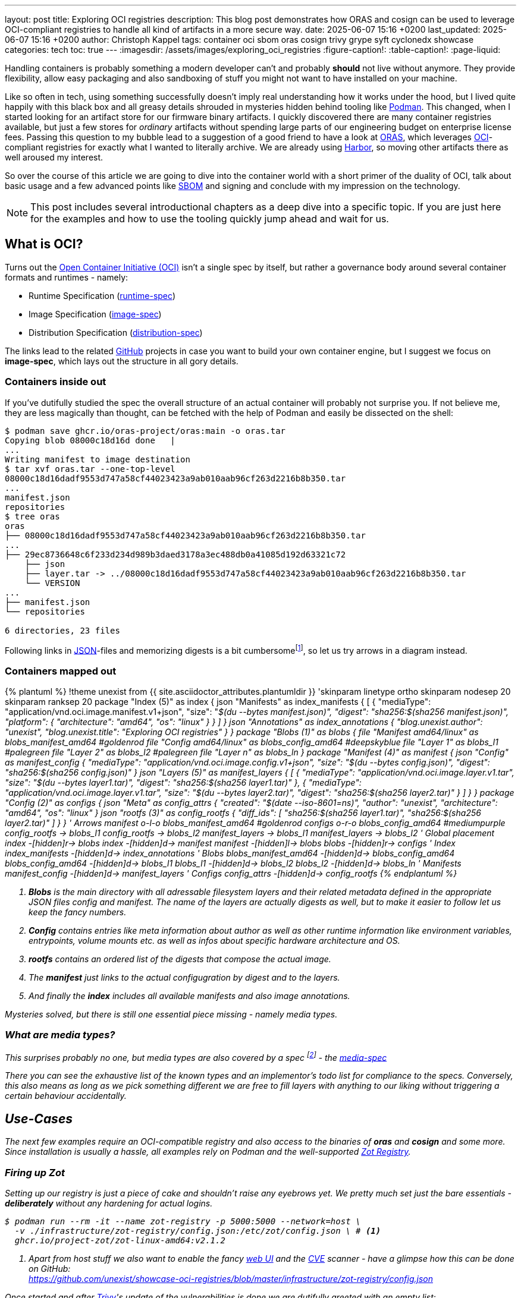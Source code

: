 ---
layout: post
title: Exploring OCI registries
description: This blog post demonstrates how ORAS and cosign can be used to leverage OCI-compliant registries to handle all kind of artifacts in a more secure way.
date: 2025-06-07 15:16 +0200
last_updated: 2025-06-07 15:16 +0200
author: Christoph Kappel
tags: container oci sbom oras cosign trivy grype syft cyclonedx showcase
categories: tech
toc: true
---
ifdef::asciidoctorconfigdir[]
:imagesdir: {asciidoctorconfigdir}/../assets/images/exploring_oci_registries
endif::[]
ifndef::asciidoctorconfigdir[]
:imagesdir: /assets/images/exploring_oci_registries
endif::[]
:figure-caption!:
:table-caption!:
:page-liquid:

:podman: https://podman.io/
:oci: https://opencontainers.org/
:oras: https://oras.land/
:sbom: https://about.gitlab.com/blog/2022/10/25/the-ultimate-guide-to-sboms/
:harbor: https://goharbor.io/
:runtimespec: https://github.com/opencontainers/runtime-spec/blob/main/spec.md
:imagespec: https://github.com/opencontainers/image-spec/blob/main/spec.md
:distspec: https://github.com/opencontainers/distribution-spec/blob/main/spec.md
:github: https://github.com
:json: https://www.json.org/
:mediaspec: https://specs.opencontainers.org/image-spec/media-types/
:zotreg: https://zotregistry.dev/
:zotregweb: https://zotregistry.dev/v2.1.0/user-guides/user-guide-gui/
:cve: https://en.wikipedia.org/wiki/Common_Vulnerabilities_and_Exposures
:trivy: https://trivy.dev/latest/
:heosdial: https://github.com/unexist/heos-dial
:golang: https://go.dev/
:redoc: https://unexist.blog/redoc
:dummyconfig: https://oras.land/docs/how_to_guides/manifest_config/
:orasannotate: https://oras.land/docs/how_to_guides/manifest_annotations
:orascmds: https://oras.land/docs/category/oras-commands
:blobs: https://de.wikipedia.org/wiki/Binary_Large_Object
:helm: https://helm.sh/
:log4j: https://en.wikipedia.org/wiki/Log4Shell
:spdx: https://en.wikipedia.org/wiki/Software_Package_Data_Exchange
:cyclondedx: https://cyclonedx.org/
:syft: https://github.com/anchore/syft
:grype: https://github.com/anchore/grype
:imagespectypes: https://github.com/opencontainers/image-spec/blob/main/specs-go/v1/mediatype.go#L43
:gocontainerregtypes: https://github.com/google/go-containerregistry/blob/main/pkg/v1/types/types.go#L37
:idp: https://en.wikipedia.org/wiki/Identity_provider
:redhatsigning: https://www.redhat.com/en/blog/container-image-signing
:cosign: https://github.com/sigstore/cosign
:notary: https://github.com/notaryproject/notary
:skopeo: https://github.com/containers/skopeo
:intoto: https://in-toto.io/
:intotospec: https://github.com/in-toto/attestation/blob/main/spec/README.md#in-toto-attestation-framework-spec
:cosignattachsbom: https://github.com/sigstore/cosign/blob/main/doc/cosign_attach_sbom.md
:silverbullet: https://en.wikipedia.org/wiki/No_Silver_Bullet
:taskfile: https://taskfile.dev/

Handling containers is probably something a modern developer can't and probably *should* not live
without anymore.
They provide flexibility, allow easy packaging and also sandboxing of stuff you might not want
to have installed on your machine.

Like so often in tech, using something successfully doesn't imply real understanding how it
works under the hood, but I lived quite happily with this black box and all greasy details
shrouded in mysteries hidden behind tooling like {podman}[Podman].
This changed, when I started looking for an artifact store for our firmware binary artifacts.
I quickly discovered there are many container registries available, but just a few stores for
_ordinary_ artifacts without spending large parts of our engineering budget on enterprise
license fees.
Passing this question to my bubble lead to a suggestion of a good friend  to have a look at
{oras}[ORAS], which leverages {oci}[OCI]-compliant registries for exactly what I wanted to
literally archive.
We are already using {harbor}[Harbor], so moving other artifacts there as well aroused my interest.

So over the course of this article we are going to dive into the container world with a short
primer of the duality of OCI, talk about basic usage and a few advanced points like {sbom}[SBOM]
and signing and conclude with my impression on the technology.

NOTE: This post includes several introductional chapters as a deep dive into a specific topic.
If you are just here for the examples and how to use the tooling quickly jump ahead and wait for us.

== What is OCI?

Turns out the {oci}[Open Container Initiative (OCI)] isn't a single spec by itself, but rather
a governance body around several container formats and runtimes - namely:

- Runtime Specification ({runtimespec}[runtime-spec])
- Image Specification ({imagespec}[image-spec])
- Distribution Specification ({distspec}[distribution-spec])

The links lead to the related {github}[GitHub] projects in case you want to build your own
container engine, but I suggest we focus on *image-spec*, which lays out the structure in all gory
details.

=== Containers inside out

If you've dutifully studied the spec the overall structure of an actual container will probably
not surprise you.
If not believe me, they are less magically than thought, can be fetched with the help of Podman
and easily be dissected on the shell:

[source,shell]
----
$ podman save ghcr.io/oras-project/oras:main -o oras.tar
Copying blob 08000c18d16d done   |
...
Writing manifest to image destination
$ tar xvf oras.tar --one-top-level
08000c18d16dadf9553d747a58cf44023423a9ab010aab96cf263d2216b8b350.tar
...
manifest.json
repositories
$ tree oras
oras
├── 08000c18d16dadf9553d747a58cf44023423a9ab010aab96cf263d2216b8b350.tar
...
├── 29ec8736648c6f233d234d989b3daed3178a3ec488db0a41085d192d63321c72
    ├── json
    ├── layer.tar -> ../08000c18d16dadf9553d747a58cf44023423a9ab010aab96cf263d2216b8b350.tar
    └── VERSION
...
├── manifest.json
└── repositories

6 directories, 23 files
----

Following links in {json}[JSON]-files and memorizing digests is a bit
cumbersomefootnote:[At least to me], so let us try arrows in a diagram instead.

=== Containers mapped out

.Advanced use-case
++++
{% plantuml %}
!theme unexist from {{ site.asciidoctor_attributes.plantumldir }}

'skinparam linetype ortho
skinparam nodesep 20
skinparam ranksep 20

package "Index (5)" as index {
    json "Manifests" as index_manifests {
        [
            {
                "mediaType": "<back:wheat>application/vnd.oci.image.manifest.v1+json",
                "size": "<i>$(du --bytes manifest.json)",
                "digest": "sha256:<back:goldenrod><i>$(sha256 manifest.json)",
                "platform": {
                    "architecture": "amd64",
                    "os": "linux"
                }
            }
        ]
    }

    json "Annotations" as index_annotations {
        "blog.unexist.author": "unexist",
        "blog.unexist.title": "Exploring OCI registries"
    }
}

package "Blobs (1)" as blobs {
    file "Manifest amd64/linux" as blobs_manifest_amd64 #goldenrod
    file "Config amd64/linux" as blobs_config_amd64 #deepskyblue
    file "Layer 1" as blobs_l1 #palegreen
    file "Layer 2" as blobs_l2 #palegreen
    file "Layer n" as blobs_ln
}

package "Manifest (4)" as manifest {
    json "Config" as manifest_config {
        "mediaType": "<back:wheat>application/vnd.oci.image.config.v1+json",
        "size": "<i>$(du --bytes config.json)",
        "digest": "sha256:<back:deepskyblue><i>$(sha256 config.json)"
    }

    json "Layers (5)" as manifest_layers {
        [
            {
                "mediaType": "<back:wheat>application/vnd.oci.image.layer.v1.tar",
                "size": "<i>$(du --bytes layer1.tar)",
                "digest": "sha256:<i><back:palegreen>$(sha256 layer1.tar)"
            },
            {
                "mediaType": "application/vnd.oci.image.layer.v1.tar",
                "size": "<i>$(du --bytes layer2.tar)",
                "digest": "sha256:<i><back:palegreen>$(sha256 layer2.tar)"
            }
        ]
    }
}

package "Config (2)" as configs {
    json "Meta" as config_attrs {
        "created": "<i>$(date --iso-8601=ns)",
        "author": "unexist",
        "architecture": "amd64",
        "os": "linux"
    }

    json "rootfs (3)" as config_rootfs {
       "diff_ids": [
            "sha256:<i><back:palegreen>$(sha256 layer1.tar)",
            "sha256:<i><back:palegreen>$(sha256 layer2.tar)"
        ]
    }
}

' Arrows
manifest o-l-o blobs_manifest_amd64 #goldenrod
configs o-r-o blobs_config_amd64 #mediumpurple

config_rootfs -> blobs_l1
config_rootfs -> blobs_l2

manifest_layers -> blobs_l1
manifest_layers -> blobs_l2

' Global placement
index -[hidden]r-> blobs
index -[hidden]d-> manifest
manifest -[hidden]l-> blobs
blobs -[hidden]r-> configs

' Index
index_manifests -[hidden]d-> index_annotations

' Blobs
blobs_manifest_amd64 -[hidden]d-> blobs_config_amd64
blobs_config_amd64 -[hidden]d-> blobs_l1
blobs_l1 -[hidden]d-> blobs_l2
blobs_l2 -[hidden]d-> blobs_ln

' Manifests
manifest_config -[hidden]d-> manifest_layers

' Configs
config_attrs -[hidden]d-> config_rootfs
{% endplantuml %}
++++
<1> *Blobs* is the main directory with all adressable filesystem layers and their related metadata
defined in the appropriate JSON files _config_ and _manifest_.
_The name of the layers are actually digests as well, but to make it easier to follow let us keep the
fancy numbers._
<2> *Config* contains entries like meta information about author as well as other runtime
information like environment variables, entrypoints, volume mounts etc. as well as infos about
specific hardware architecture and OS.
<3> *rootfs* contains an ordered list of the digests that compose the actual image.
<4> The *manifest* just links to the actual configugration by digest and to the layers.
<5> And finally the *index* includes all available manifests and also image annotations.

Mysteries solved, but there is still one essential piece missing - namely media types.

=== What are media types?

This surprises probably no one, but media types are also covered by a spec
footnote:[Really the last one for the course of this post..] - the {mediaspec}[media-spec]

There you can see the exhaustive list of the known types and an implementor's todo list for
compliance to the specs.
Conversely, this also means as long as we pick something different we are free to fill layers with
anything to our liking without triggering a certain behaviour accidentally.

== Use-Cases

The next few examples require an OCI-compatible registry and also access to the binaries of
*oras* and *cosign* and some more.
Since installation is usually a hassle, all examples rely on Podman and the well-supported
{zotreg}[Zot Registry].

=== Firing up Zot

Setting up our registry is just a piece of cake and shouldn't raise any eyebrows yet.
We pretty much set just the bare essentials - *deliberately* without any hardening for actual
logins.

[source,shell]
----
$ podman run --rm -it --name zot-registry -p 5000:5000 --network=host \
  -v ./infrastructure/zot-registry/config.json:/etc/zot/config.json \ # <.>
  ghcr.io/project-zot/zot-linux-amd64:v2.1.2
----
<1> Apart from host stuff we also want to enable the fancy {zotregweb}[web UI] and the {cve}[CVE]
scanner - have a glimpse how this can be done on GitHub: +
<https://github.com/unexist/showcase-oci-registries/blob/master/infrastructure/zot-registry/config.json>

Once started and after {trivy}[Trivy]'s update of the vulnerabilities is done we are dutifully
greeted with an empty list:

.Zot Registry on <http://localhost:5000>
image::zot-empty.png[]

Time to push our first artifact!

=== Pushing a binary artifact

Ultimately I want to push embedded software artifacts to the registry, but since this is public
and my own project {heosdial}[heos-dial] isn't ready yet we are pushing a binary of the
{golang}[Golang] version of my faithful {redoc}[todo service]:

[source,shell]
----
$ podman run --rm -v .:/workspace -it --network=host \ # <.>
    ghcr.io/oras-project/oras:main \
    push localhost:5000/todo-service:latest \
        --artifact-type showcase/todo-service \ # <.>
        --plain-http \ # <.>
        todo-service/todo-service.bin:application/octet-stream
✓ Uploaded  todo-service/todo-service.bin                                                                                                                                                                                                            26.1/26.1 MB 100.00%   32ms
  └─ sha256:cc8ab19ee7e1f1f7d43b023317c560943dd2c15448ae77a83641e272bc7a5dbc
✓ Uploaded  application/vnd.oci.empty.v1+json # <.>
  └─ sha256:44136fa355b3678a1146ad16f7e8649e94fb4fc21fe77e8310c060f61caaff8a
✓ Uploaded  application/vnd.oci.image.manifest.v1+json
  └─ sha256:fb1f02fff7f1406ae3aa2d9ebf3f931910b69e99c95e78e211037f11ec8f1eb6
Pushed [registry] localhost:5000/todo-service:latest
ArtifactType: showcase/todo-service
Digest: sha256:fb1f02fff7f1406ae3aa2d9ebf3f931910b69e99c95e78e211037f11ec8f1eb6
----
<.> The ORAS container allows us to call it this way and directly pass our arguments.
<.> Here we set our custom artifact type, to be able to distinguish it.
<.> No need to make our live miserable with SSL/TLS!
<.> This isn't a _real_ container, so we must provide a {dummyconfig}[dummy config}.

=== Pull it back

One-way-success, time to get it back:

==== Naively with Podman

Pulling images from container registries is one of the core tasks of Podman:

[source,shell]
----
$ podman pull localhost:5000/todo-service:latest
Trying to pull localhost:5000/todo-service:latest...
Error: parsing image configuration: unsupported image-specific operation on artifact with type "showcase/todo-service" # <.>
----
<.> Unsurprisingly Podman doesn't understand our custom artifact type and hence refuses to do our
bidding.

[NOTE]
====
If Podman cannot connect to your local registry and bails out with
`http: server gave HTTP response to HTTPS client` please make sure to add your *insecure* registry
to your _/etc/containers/registries.conf_ file:

[source,shell]
----
$ tail -n2 /etc/containers/registries.conf
[registries.insecure]
registries = ['localhost:5000']
----
====

==== Confidently with ORAS

Let us try again - this time with ORAS.

[source,shell]
----
$ podman run --rm -v .:/workspace -it --network=host \
    ghcr.io/oras-project/oras:main \
    pull localhost:5000/todo-service:latest --plain-http
✓ Pulled      todo-service/todo-service.bin                                                                                                                                                                                                          26.1/26.1 MB 100.00%   38ms
  └─ sha256:cc8ab19ee7e1f1f7d43b023317c560943dd2c15448ae77a83641e272bc7a5dbc
✓ Pulled      application/vnd.oci.image.manifest.v1+json                                                                                                                                                                                               586/586  B 100.00%   66µs
  └─ sha256:fb1f02fff7f1406ae3aa2d9ebf3f931910b69e99c95e78e211037f11ec8f1eb6
Pulled [registry] localhost:5000/todo-service:latest
Digest: sha256:fb1f02fff7f1406ae3aa2d9ebf3f931910b69e99c95e78e211037f11ec8f1eb6
$ tree todo-service
todo-service
└── todo-service.bin

1 directory, 1 file
----

=== Print information about the image

There are several commands available to gather information about images on the registry.

==== Fetch the manifest

[source,shell]
----
$ podman run --rm -v .:/workspace -it --network=host \
    ghcr.io/oras-project/oras:main \
    manifest fetch --pretty --plain-http \
        localhost:5000/todo-service:latest
{
  "schemaVersion": 2,
  "mediaType": "application/vnd.oci.image.manifest.v1+json",
  "artifactType": "showcase/todo-service",
  "config": {
    "mediaType": "application/vnd.oci.empty.v1+json", #<.>
    "digest": "sha256:44136fa355b3678a1146ad16f7e8649e94fb4fc21fe77e8310c060f61caaff8a",
    "size": 2,
    "data": "e30="
  },
  "layers": [
    {
      "mediaType": "application/octet-stream",
      "digest": "sha256:cc8ab19ee7e1f1f7d43b023317c560943dd2c15448ae77a83641e272bc7a5dbc",
      "size": 27352532,
      "annotations": { # <.>
        "org.opencontainers.image.title": "todo-service/todo-service.bin"
      }
    }
  ],
  "annotations": {
    "org.opencontainers.image.created": "2025-06-04T11:57:57Z"
  }
}
----
<.> This is our empty dummy config - check the `size` and `data` fields.
<.> Annotations are supported as well and can be added with {orasannotate}[oras push --annotation].

==== Discover the tree

[source,shell]
----
$ podman run --rm -v .:/workspace -it --network=host \
    ghcr.io/oras-project/oras:main \
    discover --format tree --plain-http \
        localhost:5000/todo-service:latest
localhost:5000/todo-service@sha256:fb1f02fff7f1406ae3aa2d9ebf3f931910b69e99c95e78e211037f11ec8f1eb6
----

There are many more helpful {orascmds}[commands] that can be used to interact with stored images,
other types of {blobs}[blobs] and also with supporting files.
Typically among these supporting are museum-less {helm}[Helm]-charts and also {sbom}[SBOM].

== What is an SBOM?

A *software bill of materials* or SBOM is a kind of inventory list of an artifact, which details
included software components and assists in securing the software supply chain.
This gets more and more attention as it should especially since the
{log4j}[log4j vulnerability] back then in 2020 and 2021.

There are different formats for SBOM files like {spdx}[SPDX] or {cyclondedx}[CycloneDX] and also
a broad range of tools that support one or more of them as input and output is available.

I am kind of fondfootnote:[Maybe I just like their mascots?] of Anchore with their tools
{syft}[syft] and {grype}[grype] and therefore the next examples are going to make use of both of
them.

=== Syfting through

Since my todo service is based on Golang syft can easily scan the source code and assemble our
SBOM

[source,shell]
----
$ podman run --rm -v .:/workspace -it --network=host \
    -v ./todo-service:/in \
    docker.io/anchore/syft:latest \
        scan dir:/in -o cyclonedx-json=/workspace/sbom.json # <.>
 ✔ Indexed file system                                                                                                                                                                                                                                                    /in
 ✔ Cataloged contents                                                                                                                                                                                        86121fea66864109267c361a1fec880ab49dc5f619205b1f364ecb7ba31eb066
   ├── ✔ Packages                        [70 packages]
   ├── ✔ Executables                     [1 executables]
   ├── ✔ File digests                    [1 files]
   └── ✔ File metadata                   [1 locations]
[0000]  WARN no explicit name and version provided for directory source, deriving artifact ID from the given path (which is not ideal)
A newer version of syft is available for download: 1.26.1 (installed version is 1.26.0) # <.>
$ cat sbom.json | jq '.components | length' # <.>
71
----
<.> My pick is entirely based on the cool name though.
<.> Interesting since I am using the `latest` tag.
<.> Quite a lot of components..

=== Scanning for vulnerabilities

Like Trivy, grype can easily scan from inside a container and provide machine-readable statistics
by default:

[source,shell]
----
$ podman run --rm -v .:/workspace -it --network=host \
    docker.io/anchore/grype:latest \
        sbom:/workspace/sbom.json
 ✔ Vulnerability DB                [updated]
 ✔ Scanned for vulnerabilities     [9 vulnerability matches]
   ├── by severity: 1 critical, 2 high, 6 medium, 0 low, 0 negligible
   └── by status:   9 fixed, 0 not-fixed, 0 ignored
NAME                        INSTALLED  FIXED-IN  TYPE       VULNERABILITY        SEVERITY  EPSS%  RISK
golang.org/x/crypto         v0.15.0    0.17.0    go-module  GHSA-45x7-px36-x8w8  Medium    98.45   36.5
golang.org/x/net            v0.18.0    0.23.0    go-module  GHSA-4v7x-pqxf-cx7m  Medium    98.35   33.4
golang.org/x/crypto         v0.15.0    0.31.0    go-module  GHSA-v778-237x-gjrc  Critical  96.91   32.6
google.golang.org/protobuf  v1.31.0    1.33.0    go-module  GHSA-8r3f-844c-mc37  Medium    46.14    0.1
github.com/jackc/pgx/v5     v5.4.3     5.5.4     go-module  GHSA-mrww-27vc-gghv  High      38.06    0.1
golang.org/x/crypto         v0.15.0    0.35.0    go-module  GHSA-hcg3-q754-cr77  High      15.90  < 0.1
golang.org/x/net            v0.18.0    0.38.0    go-module  GHSA-vvgc-356p-c3xw  Medium     5.05  < 0.1
golang.org/x/net            v0.18.0    0.36.0    go-module  GHSA-qxp5-gwg8-xv66  Medium     1.24  < 0.1
github.com/jackc/pgx/v5     v5.4.3     5.5.2     go-module  GHSA-fqpg-rq76-99pq  Medium      N/A    N/A
----

=== Attaching our SBOM

If we are content with the scanning resultfootnote:[I hope we are not - anyway!] let us quickly add
this to our image:

[source,shell]
----
$ podman run --rm -v .:/workspace -it --network=host \
    ghcr.io/oras-project/oras:main \
    attach localhost:5000/todo-service:latest --plain-http \
        --artifact-type showcase/sbom \ # <.>
        sbom.json:application/vnd.cyclonedx+json
✓ Uploaded  sbom.json                                                                                                                                                                                                                                50.1/50.1 KB 100.00%    2ms
  └─ sha256:0690e255a326ee93c96bf1471586bb3bc720a1f660eb1c2ac64bbf95a1bd9693
✓ Exists    application/vnd.oci.empty.v1+json                                                                                                                                                                                                              2/2  B 100.00%     0s
  └─ sha256:44136fa355b3678a1146ad16f7e8649e94fb4fc21fe77e8310c060f61caaff8a
✓ Uploaded  application/vnd.oci.image.manifest.v1+json                                                                                                                                                                                                 724/724  B 100.00%    3ms
  └─ sha256:5c6bb144aaed7d3e4eb58ac6bcdbf2a68d0409d5328f81c9d413e9301e2517a9
Attached to [registry] localhost:5000/todo-service@sha256:fb1f02fff7f1406ae3aa2d9ebf3f931910b69e99c95e78e211037f11ec8f1eb6
Digest: sha256:5c6bb144aaed7d3e4eb58ac6bcdbf2a68d0409d5328f81c9d413e9301e2517a9
----
<.> This gave me a bit of a headache, because Zot supports SBOM scanning and also propagates the results
on the web UI - see the sidepanel for more information.

.SBOM handling in Zot
****
Unfortunately Zot or rather its internal handling of Trivy just allows scans of known media types
and doesn't rely on any specific media type to identify passed SBOM files:

[source,golang,highlight=5]
----
// https://github.com/project-zot/zot/blob/main/pkg/extensions/search/cve/trivy/scanner.go#L278
func (scanner Scanner) isManifestScanable(digestStr string) (bool, error) {
...
    switch imageLayer.MediaType {
    case ispec.MediaTypeImageLayerGzip, ispec.MediaTypeImageLayer, string(regTypes.DockerLayer): # <.>
        continue
    default:
    return false, zerr.ErrScanNotSupported
...
}
----
<.> This relies on borrowed definitions from our known {imagespectypes}[image-spec] as well as
{gocontainerregtypes}[go-containerregistry].

I thought I just got the type wrong, since many pages I've read were a bit vague if it is
`example/sbom` or `sbom/example`.
After several hours I found a pending issue which is kind of related to my problem, but the
timestamp of the issue doesn't look promising though.
I'll put patch-work on my todo listfootnote:[I've got plenty of apps for that..] so I might bring
this forward.

<https://github.com/project-zot/zot/issues/2415>
****

=== Discover our changes

And if we run discover again we can see there is a new layer:

[source,shell]
----
$ podman run --rm -v .:/workspace -it --network=host \
    ghcr.io/oras-project/oras:main \
    discover --format tree --plain-http \
        localhost:5000/todo-service:latest
localhost:5000/todo-service@sha256:fb1f02fff7f1406ae3aa2d9ebf3f931910b69e99c95e78e211037f11ec8f1eb6
└── showcase/sbom
    └── sha256:5c6bb144aaed7d3e4eb58ac6bcdbf2a68d0409d5328f81c9d413e9301e2517a9
        └── [annotations]
            └── org.opencontainers.image.created: "2025-06-04T12:40:38Z"
----

Speaking about security:
Just adding images without means of verification if this is the real deal apart from the checksum
doesn't make too much sense too me.

I think the why should be clear, let us talk about how.

== Image signing

Needless to say topics like encryption, signatures etc. are usually pretty complicated, so I
can gladly there exists lots of tooling to ease this for us dramatically.
I did the homework for us  in preparation for this post and checked our options.
While doing that I found lots of references to {notary}[notary] and {skopeo[skopeo], but the full
package and overall documentation of {cosign}[cosign] just convinced me and it can basically sign
anything in a registry.

In this last chapter we are going to sign our image and specific layers via
{intoto}[in-toto attestations] with the help of cosign.

=== Signing the image

Cosign comes with lots of useful commands to create and manage identities, signatures and whatnot,
but in the most convenient way it just allows us to select from a list of supported
{idp}[identity provider] in our browser per runtime:

[source,shell]
----
$ podman run --rm -v .:/workspace --network=host \
    ghcr.io/sigstore/cosign/cosign:v2.4.1 \
    sign --yes \
        localhost:5000/todo-service:latest
Generating ephemeral keys...
Retrieving signed certificate...
Non-interactive mode detected, using device flow.
Enter the verification code xxxx in your browser at: https://oauth2.sigstore.dev/auth/device?user_code=xxxx # <.>
Code will be valid for 300 seconds
Token received!
Successfully verified SCT...
...
By typing 'y', you attest that (1) you are not submitting the personal data of any other person; and (2) you understand and agree to the statement and the Agreement terms at the URLs listed above. # <.>
tlog entry created with index: 230160511
Pushing signature to: localhost:5000/todo-service
----
<.> Quickly follow the link and pick one of your liking - we continue with Github here.
<.> Glad we added `--yes` - interactivity in container is usually a pain.

And when we check the web UI we can see there is a bit of progress:

.Zot Registry on <http://localhost:5000>
image::zot-signed.png[]

Relying on Zot is nice and good, but there are other ways to do that.

=== Verification of the image

It all boils down to another simple call of cosign:

[source,shell]
----
$ podman run --rm -v .:/workspace --network=host \
    ghcr.io/sigstore/cosign/cosign:v2.4.1 \
    verify  \
        --certificate-oidc-issuer=https://github.com/login/oauth \ # <.>
        --certificate-identity=christoph@unexist.dev \
        localhost:5000/todo-service:latest | jq ".[] | .critical" # <.>
Verification for localhost:5000/todo-service:latest --
The following checks were performed on each of these signatures: # <.>
  - The cosign claims were validated
  - Existence of the claims in the transparency log was verified offline
  - The code-signing certificate was verified using trusted certificate authority certificates
{
  "identity": {
    "docker-reference": "localhost:5000/todo-service"
  },
  "image": {
    "docker-manifest-digest": "sha256:fb1f02fff7f1406ae3aa2d9ebf3f931910b69e99c95e78e211037f11ec8f1eb6"
  },
  "type": "cosign container image signature"
}
----
<.> There are several options for verification available - we just rely on issuer and mail.
<.> Apparently this _critical_ is nothing of concern and a
{redhatsigning}[format specificed by RedHat].
<.> This is a short summary of the checks that have been performed during the verification.

Just as a negative test this is how it looks like when the verification actually fails:

[source,shell]
----
$ podman run --rm -v .:/workspace --network=host \
    ghcr.io/sigstore/cosign/cosign:v2.4.1 \
    verify  \
        --certificate-oidc-issuer=https://github.com/login/oauth \
        --certificate-identity=anon@anon.rs \
        localhost:5000/todo-service:latest
Error: no matching signatures: none of the expected identities matched what was in the certificate, got subjects [christoph@unexist.dev] with issuer https://github.com/login/oauth
main.go:69: error during command execution: no matching signatures: none of the expected identities matched what was in the certificate, got subjects [christoph@unexist.dev] with issuer https://github.com/login/oauth
----

First step done - step two is to sign our SBOM as well.

=== Create an in-toto attestation

If you have made it this far in this post I probably shouldn't bore you with another
{intotospec}[spec] about in-toto or the framework around it and just provide the
examples:

[source,shell]
----
$ DIGEST=`podman run --rm -v .:/workspace -it --network=host \
    ghcr.io/oras-project/oras:main \
    discover --format json --plain-http \
        localhost:5000/todo-service:latest | jq -r ".referrers[].reference"` # <.>
$ podman run --rm -v .:/workspace --network=host \
    ghcr.io/sigstore/cosign/cosign:v2.4.1 \
    attest --yes \ # <.>
        --type cyclonedx \ # <.>
        --predicate /workspace/sbom.json \
        $DIGEST
Generating ephemeral keys...
Retrieving signed certificate...
Non-interactive mode detected, using device flow.
Enter the verification code xxxx in your browser at: https://oauth2.sigstore.dev/auth/device?user_code=xxxx
Code will be valid for 300 seconds
Token received!
Successfully verified SCT...
Using payload from: /workspace/sbom.json
...
By typing 'y', you attest that (1) you are not submitting the personal data of any other person; and (2) you understand and agree to the statement and the Agreement terms at the URLs listed above.
using ephemeral certificate:
-----BEGIN CERTIFICATE-----
LOREMIPSUMDOLORSITAMETCONSECTETURADIPISCINGELIT
MORBIIDSODALESESTVIVAMUSVOLUTPATSODALESTINCIDUNT
...
-----END CERTIFICATE-----

tlog entry created with index: 232176597
----
<.> We need the digest to identify our artifact for the next steps - so please keep it at hand.
<.> Don't forget to deal with the interactive prompt here.
<.> Some information about type and name of what cosign is supposed to attest.

NOTE: cosign still supports the older command {cosignattachsbom}[attach sbom] to attach artifacts,
but the it is deprecated and it is generally advised to use proper attestations.
There is a heaty debate about its status and maturity though.

=== Download attestation

As mentiond before this is complex, so let us have a closer look at what we can actually get back.

[source,shell]
----
$ podman run --rm -v .:/workspace --network=host \
    ghcr.io/sigstore/cosign/cosign:v2.4.1 \
    download attestation \
        $DIGEST | jq "del(.payload)" # <.>
{
  "payloadType": "application/vnd.in-toto+json", # <.>
  "signatures": [
    {
      "keyid": "",
      "sig": "MEYCIQDE4/CeQstLjHLE+ZQ+BCH+aaw2wSWSr9i26d7iuazXrwIhAPtly5XBD6C14s/78vTjuHdLOjj2a9TeSgs0yD6YRrZd"
    }
  ]
}
----
<.> We omit the payload data here - feel free to dump your own base64 blob
<.> This is the actual type of the payload that has been transmitted.

If you want to see the actual content of the payload here is a small exercise for you:

[source,shell]
----
$ podman run --rm -v .:/workspace --network=host \
    ghcr.io/sigstore/cosign/cosign:v2.4.1 \
    download attestation \
        $DIGEST | jq -r .payload | base64 -d | jq .predicate
----

=== Verification of the attestation

And lastly in the same manner as before the attestation can also be verified by the means of
cosign:

[source,shell]
----
$ podman run --rm -v .:/workspace --network=host \
    ghcr.io/sigstore/cosign/cosign:v2.4.1 \
    verify-attestation  \
        --type cyclonedx \
        --certificate-oidc-issuer=https://github.com/login/oauth \
        --certificate-identity=christoph@unexist.dev \
        $DIGEST | jq ".[] | .critical"
podman run --rm -v .:/workspace --network=host \
    ghcr.io/sigstore/cosign/cosign:v2.4.1 \
    verify-attestation  \
        --type cyclonedx \ # <.>
        --certificate-oidc-issuer=https://github.com/login/oauth \
        --certificate-identity=christoph@unexist.dev \
        $DIGEST > /dev/null # <.>

Verification for localhost:5000/todo-service@sha256:5c6bb144aaed7d3e4eb58ac6bcdbf2a68d0409d5328f81c9d413e9301e2517a9 --
The following checks were performed on each of these signatures:
  - The cosign claims were validated
  - Existence of the claims in the transparency log was verified offline
  - The code-signing certificate was verified using trusted certificate authority certificates
Certificate subject: christoph@unexist.dev
Certificate issuer URL: https://github.com/login/oauth
----
<.> Here we pass some expectations to the checks.
<.> We don't want to see the exact same content from the previous step again.

Passing bogus information or trying to verify the wrong digest leads to an error:

[source,shell]
----
podman run --rm -v .:/workspace --network=host \
    ghcr.io/sigstore/cosign/cosign:v2.4.1 \
    verify-attestation  \
        --type cyclonedx \
        --certificate-oidc-issuer=https://github.com/login/oauth \
        --certificate-identity=anon@anon.rs \
        $DIGEST > /dev/null
Error: no matching attestations: none of the expected identities matched what was in the certificate, got subjects [christoph@unexist.dev] with issuer https://github.com/login/oauth
main.go:74: error during command execution: no matching attestations: none of the expected identities matched what was in the certificate, got subjects [christoph@unexist.dev] with issuer https://github.com/login/oauth
----

Phew that was quite lengthy to reach this point, time for a small recap.

== Conclusion

During the course of this post we have seen how OCI-registries can be leveraged to store almost
any kind of artifact.
The layered structure and format allows to add additional metadata and ancillary artifacts like
Helm-charts can be put there to rest as well.

Bill of materials allow quick scan of layers for known vulnerabilities and combined with proper
signing can the security of the supply chain be further strengthened.
Alas this is also no {silverbullet}[silver bullet] and takes lots of work to get it right in
automatic workflows.

I personally think this is a great addition, solves my initial hunt for artifact storage and also
eases the handling of all the dependencies of different kind of artifacts in a more secure way.
Next stop for me is to compile all this into a shiny new
{{ site.url }}{% post_url 2024-10-25-decision-records %}[Architecture Decision Record].
and discuss is with my team.

All examples can be found here hidden in the {taskfile}[taskfiles]:

<https://github.com/unexist/showcase-oci-registries>
